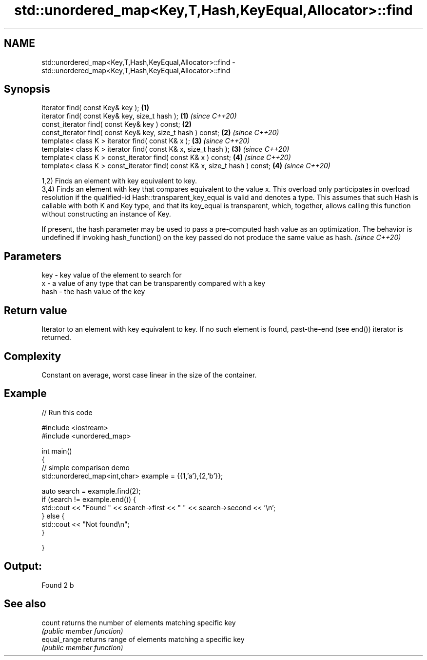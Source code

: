 .TH std::unordered_map<Key,T,Hash,KeyEqual,Allocator>::find 3 "2020.03.24" "http://cppreference.com" "C++ Standard Libary"
.SH NAME
std::unordered_map<Key,T,Hash,KeyEqual,Allocator>::find \- std::unordered_map<Key,T,Hash,KeyEqual,Allocator>::find

.SH Synopsis
   iterator find( const Key& key );                                          \fB(1)\fP
   iterator find( const Key& key, size_t hash );                             \fB(1)\fP \fI(since C++20)\fP
   const_iterator find( const Key& key ) const;                              \fB(2)\fP
   const_iterator find( const Key& key, size_t hash ) const;                 \fB(2)\fP \fI(since C++20)\fP
   template< class K > iterator find( const K& x );                          \fB(3)\fP \fI(since C++20)\fP
   template< class K > iterator find( const K& x, size_t hash );             \fB(3)\fP \fI(since C++20)\fP
   template< class K > const_iterator find( const K& x ) const;              \fB(4)\fP \fI(since C++20)\fP
   template< class K > const_iterator find( const K& x, size_t hash ) const; \fB(4)\fP \fI(since C++20)\fP

   1,2) Finds an element with key equivalent to key.
   3,4) Finds an element with key that compares equivalent to the value x. This overload only participates in overload resolution if the qualified-id Hash::transparent_key_equal is valid and denotes a type. This assumes that such Hash is callable with both K and Key type, and that its key_equal is transparent, which, together, allows calling this function without constructing an instance of Key.

   If present, the hash parameter may be used to pass a pre-computed hash value as an optimization. The behavior is undefined if invoking hash_function() on the key passed do not produce the same value as hash. \fI(since C++20)\fP

.SH Parameters

   key  - key value of the element to search for
   x    - a value of any type that can be transparently compared with a key
   hash - the hash value of the key

.SH Return value

   Iterator to an element with key equivalent to key. If no such element is found, past-the-end (see end()) iterator is returned.

.SH Complexity

   Constant on average, worst case linear in the size of the container.

.SH Example

   
// Run this code

 #include <iostream>
 #include <unordered_map>

 int main()
 {
 // simple comparison demo
     std::unordered_map<int,char> example = {{1,'a'},{2,'b'}};

     auto search = example.find(2);
     if (search != example.end()) {
         std::cout << "Found " << search->first << " " << search->second << '\\n';
     } else {
         std::cout << "Not found\\n";
     }


 }

.SH Output:

 Found 2 b

.SH See also

   count       returns the number of elements matching specific key
               \fI(public member function)\fP
   equal_range returns range of elements matching a specific key
               \fI(public member function)\fP
